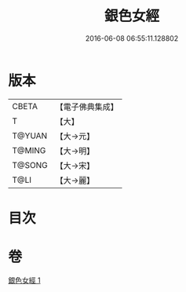 #+TITLE: 銀色女經 
#+DATE: 2016-06-08 06:55:11.128802

* 版本
 |     CBETA|【電子佛典集成】|
 |         T|【大】     |
 |    T@YUAN|【大→元】   |
 |    T@MING|【大→明】   |
 |    T@SONG|【大→宋】   |
 |      T@LI|【大→麗】   |

* 目次

* 卷
[[file:KR6b0033_001.txt][銀色女經 1]]

